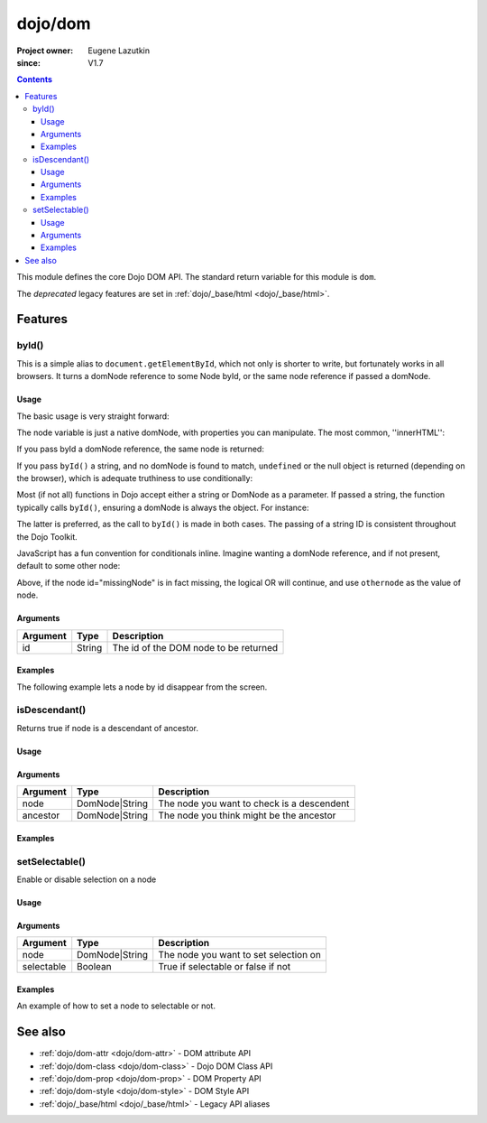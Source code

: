 .. _dojo/dom:

========
dojo/dom
========

:Project owner:	Eugene Lazutkin
:since: V1.7

.. contents ::
    :depth: 3

This module defines the core Dojo DOM API.  The standard return variable for this module is ``dom``.

The *deprecated* legacy features are set in :ref:`dojo/_base/html <dojo/_base/html>`.

Features
========

byId()
------

This is a simple alias to ``document.getElementById``, which not only is shorter to write, but fortunately works in all
browsers. It turns a domNode reference to some Node byId, or the same node reference if passed a domNode.

Usage
~~~~~

The basic usage is very straight forward:

.. js ::

  require(["dojo/dom"], function(dom){
      // fetch a node by id="someNode"
      var node = dom.byId("someNode");
  });

The node variable is just a native domNode, with properties you can manipulate. The most common, ''innerHTML'':

.. js ::

  // set some node to say "Hello World"
  require(["dojo/dom"], function(dom){
      dom.byId("someNode").innerHTML = "Hello World";
  });

If you pass byId a domNode reference, the same node is returned:

.. js ::

  require(["dojo/dom"], function(dom){
      var node = dom.byId("someNode");
      var other = dom.byId(node);
      console.log(node == other);
  });

  // output
  >>> true

If you pass ``byId()`` a string, and no domNode is found to match, ``undefined`` or the null object is returned
(depending on the browser), which is adequate truthiness to use conditionally:

.. js ::

  require(["dojo/dom"], function(dom){
    var node = dom.byId("fooBar");
    if(node){
      node.innerHTML = "I was found!";
    }else{
      console.log("no node with id='fooBar' found!");
    }
  });

Most (if not all) functions in Dojo accept either a string or DomNode as a parameter. If passed a string, the function
typically calls ``byId()``, ensuring a domNode is always the object. For instance:

.. js ::

  require(["dojo/dom", "dojo/dom-style"], function(dom, domStyle){
    domStyle.set(dom.byId("foo"), "opacity", 0.5);
    // is identical to:
    domStyle.set("foo", "opacity", 0.5);
  });

The latter is preferred, as the call to ``byId()`` is made in both cases. The passing of a string ID is consistent
throughout the Dojo Toolkit.

JavaScript has a fun convention for conditionals inline. Imagine wanting a domNode reference, and if not present,
default to some other node:

.. js ::

  require(["dojo/dom"], functiom(dom)){
    var othernode = dom.byId("fallbackNode");
    var node = dom.byId("missingNode") || othernode;
    node.innerHTML = "Which one?";
  }

Above, if the node id="missingNode" is in fact missing, the logical OR will continue, and use ``othernode`` as the value of node.

Arguments
~~~~~~~~~

======== ====== =====================================
Argument Type   Description
======== ====== =====================================
id       String The id of the DOM node to be returned
======== ====== =====================================

Examples
~~~~~~~~

The following example lets a node by id disappear from the screen.

.. code-example ::
  :djConfig: async: true, parseOnLoad: false

  This example uses some of the basic libraries of ``dojo/on`` and ``dojo/_base/fx`` in addition to ``dojo/dom``.
  
  .. js ::

    require(["dojo/dom", "dojo/on", "dojo/_base/fx", "dojo/domReady!"], 
    function(dom, on, baseFx){
      var node = dom.byId("findMe");
      on(dom.byId("buttonOne"), "click", function(){
        baseFx.fadeOut({ node: node, duration: 300 }).play();
      });
      on(dom.byId("buttonTwo"), "click", function(){
        baseFx.fadeIn({ node: node, duration: 300 }).play();
      })
    });

  Some basic HTML to facilitate the example.

  .. html ::

    <button id="buttonOne">Hide Me!</button> <button id="buttonTwo">Show Me!</button>
    <div id="findMe">Hiya!</div>

  And some CSS styling so we can see what we are doing...

  .. css ::

      #findMe {
        width: 200px;
        height: 100px;
        background: #f3f3f3;
        border: 1px dotted #ccc;
        color: #444;
        padding: 10px;
        margin: 10px;
      }

isDescendant()
--------------

Returns true if node is a descendant of ancestor.

Usage
~~~~~

.. js::

  require(["dojo/dom"], function(dom){
    dom.isDescendant("someNode", "someOtherNode");
  });

Arguments
~~~~~~~~~

======== ============== ==========================================
Argument Type           Description
======== ============== ==========================================
node     DomNode|String The node you want to check is a descendent
ancestor DomNode|String The node you think might be the ancestor
======== ============== ==========================================

Examples
~~~~~~~~

.. code-example ::
  :djConfig: async: true, parseOnLoad: false

  Code that checks if two nodes are descended from a third.

  .. js ::

    require(["dojo/dom", "dojo/domReady!"], function(dom){
      var output = "";
      if (dom.isDescendant("child", "ancestor")){
        output += "'child' is a descendant of 'ancestor'</br>";
      }else{
        output += "'child' is not a descendant of 'ancestor'</br>";
      }
      if (dom.isDescendant("loner", "ancestor")){
        output += "'loner' is a descendant of 'ancestor'</br>";
      }else{
        output += "'loner' is not a descendant of 'ancestor'</br>";
      }
      dom.byId("output").innerHTML = output;
    });

  Some basic HTML to facilitate the example.

  .. html ::

    <div id="ancestor">
      <div id="child">I'm a child!</div>
    </div>
    <div id="loner">I'm not a child!</div>
    <div id="output"></div>


setSelectable()
---------------

Enable or disable selection on a node

Usage
~~~~~

.. js::

  require(["dojo/dom"], function(dom){
    dom.setSelectable("someNode", true);
  });

Arguments
~~~~~~~~~

========== ============== =====================================
Argument   Type           Description
========== ============== =====================================
node       DomNode|String The node you want to set selection on
selectable Boolean        True if selectable or false if not
========== ============== =====================================

Examples
~~~~~~~~

An example of how to set a node to selectable or not.

.. code-example ::
  :djConfig: async: true, parseOnLoad: false

  Code using ``dojo/on`` to set the click handlers of two buttons to allow the ability to turn selectable on and off.

  .. js ::

    require(["dojo/dom", "dojo/on", "dojo/domReady!"], function(dom, on){
      on(dom.byId("button1"), "click", function(){
        dom.setSelectable("model", true);
      });
      on(dom.byId("button2"), "click", function(){
        dom.setSelectable("model", false);
      });
    });

  Some basic HTML to facilitate the example.

  .. html ::

    <div id="model">Am I selectable?</div>
    <button id="button1">setSelectable True</button>
    <button id="button2">setSelectable False</button>

See also
========

* :ref:`dojo/dom-attr <dojo/dom-attr>` - DOM attribute API

* :ref:`dojo/dom-class <dojo/dom-class>` - Dojo DOM Class API

* :ref:`dojo/dom-prop <dojo/dom-prop>` - DOM Property API

* :ref:`dojo/dom-style <dojo/dom-style>` - DOM Style API

* :ref:`dojo/_base/html <dojo/_base/html>` - Legacy API aliases
